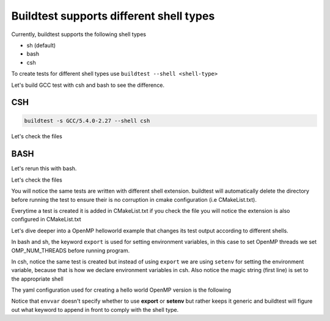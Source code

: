 .. _Shell:

Buildtest supports different shell types
========================================

Currently, buildtest supports the following shell types

- sh (default)
- bash
- csh

To create tests for different shell types use ``buildtest --shell <shell-type>`` 

Let's build GCC test with csh and bash to see the difference. 

CSH
---
.. code::

        buildtest -s GCC/5.4.0-2.27 --shell csh


.. program-output:: cat scripts/Shell/GCC-5.4.0-2.27_csh.txt

Let's check the files 

.. program-output:: cat scripts/Shell/GCC-5.4.0-2.27_csh_listing.txt

BASH
----

Let's rerun this with bash.

.. program-output:: cat scripts/Shell/GCC-5.4.0-2.27_bash.txt

Let's check the files

.. program-output:: cat scripts/Shell/GCC-5.4.0-2.27_bash_listing.txt


You will notice the same tests are written with different shell extension. buildtest
will automatically delete the directory before running the test to ensure their is no
corruption in cmake configuration (i.e CMakeList.txt).

Everytime a test is created it is added in CMakeList.txt if you check the file you will
notice the extension is also configured in CMakeList.txt

.. program-output:: cat scripts/Shell/cmakelist_dump.txt

Let's dive deeper into a OpenMP helloworld example that changes its test output
according to different shells.

.. program-output:: cat scripts/Shell/openmp_hello_bash.txt


In bash and sh, the keyword ``export`` is used for setting environment variables, in
this case to set OpenMP threads we set OMP_NUM_THREADS before running program. 

In csh, notice the same test is created but instead of using ``export`` we are using
``setenv`` for setting the environment variable, because that is how we declare environment 
variables in csh. Also notice the magic string (first line) is set to the appropriate
shell

.. program-output:: cat scripts/Shell/openmp_hello_csh.txt

The yaml configuration used for creating a hello world OpenMP version is the following

.. program-output:: cat scripts/Shell/omp_hello.f.yaml.txt


Notice that ``envvar`` doesn't specify whether to use **export** or **setenv** but rather
keeps it generic and buildtest will figure out what keyword to append in front to comply
with the shell type.



